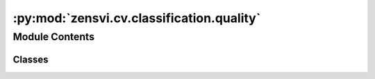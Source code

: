 :py:mod:`zensvi.cv.classification.quality`
==========================================

.. py:module:: zensvi.cv.classification.quality


Module Contents
---------------

Classes
~~~~~~~

.. autoapisummary::

   zensvi.cv.classification.quality.ClassifierQuality




.. py:class:: ClassifierQuality(device=None)


   Bases: :py:obj:`zensvi.cv.classification.base.BaseClassifier`

   A classifier for identifying quality.

   :param device: The device that the model should be loaded onto. Options are "cpu", "cuda", or "mps".
       If `None`, the model tries to use a GPU if available; otherwise, falls back to CPU.
   :type device: str, optional

   .. py:method:: classify(dir_input: Union[str, pathlib.Path], dir_summary_output: Union[str, pathlib.Path], batch_size=1, save_format='json csv') -> List[str]

      Classifies images based on quality. The output file can be saved in JSON and/or CSV format and will contain quality for each image. The quality categories are "good", "slghtly poor", and "very poor".

      :param dir_input: directory containing input images.
      :type dir_input: Union[str, Path]
      :param dir_summary_output: directory to save summary output.
      :type dir_summary_output: Union[str, Path, None]
      :param batch_size: batch size for inference, defaults to 1
      :type batch_size: int, optional
      :param save_format: save format for the output, defaults to "json csv". Options are "json" and "csv". Please add a space between options.
      :type save_format: str, optional



